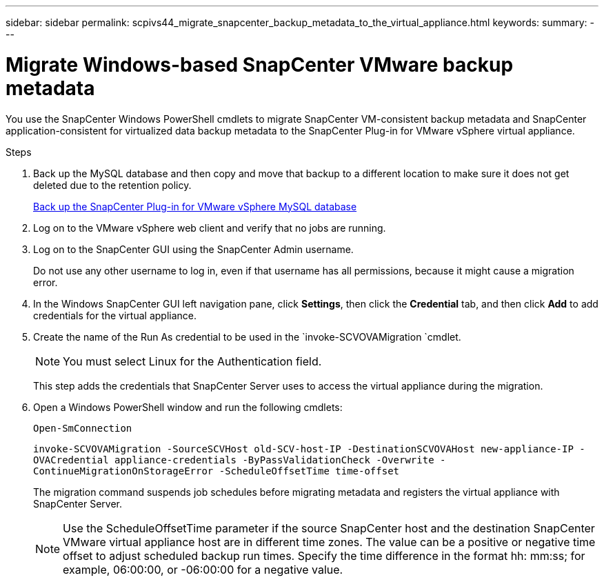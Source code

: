 ---
sidebar: sidebar
permalink: scpivs44_migrate_snapcenter_backup_metadata_to_the_virtual_appliance.html
keywords:
summary:
---

= Migrate Windows-based SnapCenter VMware backup metadata
:hardbreaks:
:nofooter:
:icons: font
:linkattrs:
:imagesdir: ./media/

//
// This file was created with NDAC Version 2.0 (August 17, 2020)
//
// 2020-09-09 12:24:28.964302
//

[.lead]
You use the SnapCenter Windows PowerShell cmdlets to migrate SnapCenter VM-consistent backup metadata and SnapCenter application-consistent for virtualized data backup metadata to the SnapCenter Plug-in for VMware vSphere virtual appliance.

.Steps

. Back up the MySQL database and then copy and move that backup to a different location to make sure it does not get deleted due to the retention policy.
+
link:scpivs44_back_up_the_snapcenter_plug-in_for_vmware_vsphere_mysql_database.html[Back up the SnapCenter Plug-in for VMware vSphere MySQL database]

. Log on to the VMware vSphere web client and verify that no jobs are running.
. Log on to the SnapCenter GUI using the SnapCenter Admin username.
+
Do not use any other username to log in, even if that username has all permissions, because it might cause a migration error.

. In the Windows SnapCenter GUI left navigation pane, click *Settings*, then click the *Credential* tab, and then click *Add* to add credentials for the virtual appliance.
. Create the name of the Run As credential to be used in the `invoke-SCVOVAMigration `cmdlet.
+
[NOTE]
You must select Linux for the Authentication field.
+
This step adds the credentials that SnapCenter Server uses to access the virtual appliance during the migration.

. Open a Windows PowerShell window and run the following cmdlets:
+
`Open-SmConnection`
+
`invoke-SCVOVAMigration -SourceSCVHost old-SCV-host-IP -DestinationSCVOVAHost new-appliance-IP -OVACredential appliance-credentials -ByPassValidationCheck -Overwrite -ContinueMigrationOnStorageError -ScheduleOffsetTime time-offset`
+
The migration command suspends job schedules before migrating metadata and registers the virtual appliance with SnapCenter Server.
+
[NOTE]
Use the ScheduleOffsetTime parameter if the source SnapCenter host and the destination SnapCenter VMware virtual appliance host are in different time zones. The value can be a positive or negative time offset to adjust scheduled backup run times. Specify the time difference in the format hh: mm:ss; for example, 06:00:00, or -06:00:00 for a negative value.
